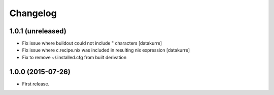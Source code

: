Changelog
=========

1.0.1 (unreleased)
------------------

- Fix issue where buildout could not include " characters
  [datakurre]
- Fix issue where c.recipe.nix was included in resulting nix expression
  [datakurre]
- Fix to remove ~/.installed.cfg from built derivation

1.0.0 (2015-07-26)
------------------

- First release.
